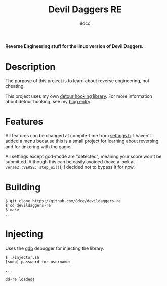 #+title: Devil Daggers RE
#+options: toc:nil
#+startup: showeverything
#+export_file_name: ./doc/README.md
#+author: 8dcc

*Reverse Engineering stuff for the linux version of Devil Daggers.*

#+TOC: headlines 2

* Description

The purpose of this project is to learn about reverse engineering, not cheating.

This project uses my own [[https://github.com/8dcc/detour-lib][detour hooking library]]. For more information about
detour hooking, see my [[https://8dcc.github.io/programming/detour-hooking.html][blog entry]].

* Features

All features can be changed at compile-time from [[file:src/include/settings.h][settings.h]]. I haven't added a
menu because this is a small project for learning about reversing and for
tinkering with the game.

All settings except god-mode are "detected", meaning your score won't be
submitted. Although this can be easily avoided (have a look at
=verse2::VERSE::step_ui()=), I decided not to bypass it for now.

* Building

#+begin_src console
$ git clone https://github.com/8dcc/devildaggers-re
$ cd devildaggers-re
$ make
...
#+end_src

* Injecting

Uses the [[https://www.gnu.org/savannah-checkouts/gnu/gdb/index.html][gdb]] debugger for injecting the library.

#+begin_src console
$ ./injector.sh
[sudo] password for username:

...

dd-re loaded!
#+end_src
